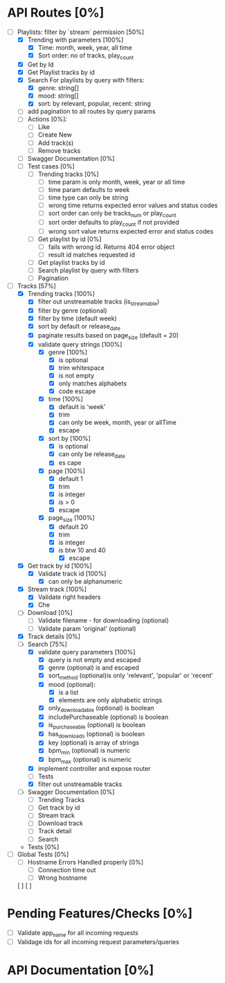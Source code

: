  #+ title: Resonix Backend Tasks Checklist [0%]
* API Routes [0%]
- [-] Playlists: filter by `stream` permission [50%]
  - [X] Trending with parameters [100%]
    - [X] Time: month, week, year, all time
    - [X] Sort order: no of tracks, play_count
  - [X] Get by Id
  - [X] Get Playlist tracks by id
  - [X] Search For playlists by query with filters:
    - [X] genre: string[]
    - [X] mood: string[]
    - [X] sort: by relevant, popular, recent: string
  - [ ] add pagination to all routes by query params
  - [ ] Actions [0%]:
    - [ ] Like
    - [ ] Create New
    - [ ] Add track(s)
    - [ ] Remove tracks
  - [ ] Swagger Documentation [0%]
  - [ ] Test cases [0%]
    - [ ] Trending tracks [0%]
      - [ ] time param is only month, week, year or all time
      - [ ] time param defaults to week
      - [ ] time type can only be string
      - [ ] wrong time returns expected error values and status codes
      - [ ] sort order can only be tracks_num or play_count
      - [ ] sort order defaults to play_count if not provided
      - [ ] wrong sort value returns expected error and status codes
    - [ ] Get playlist by id [0%]
      - [ ] fails with wrong id. Returns 404 error object
      - [ ] result id matches requested id
    - [ ] Get playlist tracks by id
    - [ ] Search playlist by query with filters
    - [ ] Pagination
- [-] Tracks [57%]
  - [X] Trending tracks [100%]
    - [X] filter out unstreamable tracks (is_streamable)
    - [X] filter by genre (optional)
    - [X] filter by time (default week)
    - [X] sort by default or release_date
    - [X] paginate results based on page_size (default = 20)
    - [X] validate query strings [100%]
      - [X] genre [100%]
        - [X] is optional
        - [X] trim whitespace
        - [X] is not empty
        - [X] only matches alphabets
        - [X] code escape
      - [X] time [100%]
        - [X] default is 'week'
        - [X] trim
        - [X] can only be week, month, year or allTime
        - [X] escape
      - [X] sort by [100%]
        - [X] is optional
        - [X] can only be release_date
        - [X] es cape
      - [X] page [100%]
        - [X] default 1
        - [X] trim
        - [X] is integer
        - [X] is > 0
        - [X] escape
      - [X] page_size [100%]
        - [X] default 20
        - [X] trim
        - [X] is integer
        - [X] is btw 10 and 40
          - [X] escape
  - [X] Get track by id [100%]
    - [X] Validate track id [100%]
      - [X] can only be alphanumeric
  - [X] Stream track [100%]
    - [X] Validate right headers
    - [X] Che
  - [ ] Download [0%]
    - [ ] Validate filename - for downloading (optional)
    - [ ] Validate param 'original' (optional)
  - [X] Track details [0%]
  - [-] Search [75%]
    - [X] validate query parameters [100%]
      - [X] query is not empty and escaped
      - [X] genre (optional) is and escaped
      - [X] sort_method (optional)is only 'relevant', 'popular' or 'recent'
      - [X] mood (optional):
        - [X] is a list
        - [X] elements are only alphabetic strings
      - [X] only_downloadable (optional) is boolean
      - [X] includePurchaseable (optional) is boolean
      - [X] is_purchaseable (optional) is boolean
      - [X] has_downloads (optional) is boolean
      - [X] key (optional) is array of  strings
      - [X] bpm_min (optional) is numeric
      - [X] bpm_max (optional) is numeric
    - [X] implement controller and expose router
    - [ ] Tests
    - [X] filter out unstreamable tracks
  - [ ] Swagger Documentation [0%]
    - [ ] Trending Tracks
    - [ ] Get track by id
    - [ ] Stream track
    - [ ] Download track
    - [ ] Track detail
    - [ ] Search
  - Tests [0%]
- [ ] Global Tests [0%]
  - [ ] Hostname Errors Handled properly [0%]
    - [ ] Connection time out
    - [ ] Wrong hostname
  [ ]
  [ ]


* Pending Features/Checks [0%]
- [ ] Validate app_name for all incoming requests
- [ ] Validage ids for all incoming request parameters/queries
* API Documentation [0%]

